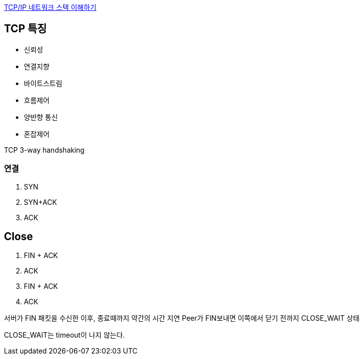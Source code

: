 http://helloworld.naver.com/helloworld/textyle/47667[TCP/IP 네트워크 스택 이해하기]   

== TCP 특징
*   신뢰성
*   연결지향
*   바이트스트림
*   흐름제어
*   양반향 통신
*   혼잡제어

TCP 3-way handshaking

=== 연결
1. SYN
2. SYN+ACK
3. ACK  

== Close
1. FIN + ACK
2. ACK 
3. FIN + ACK
4. ACK

서버가 FIN 패킷을 수신한 이후, 종료때까지 약간의 시간 지연
Peer가 FIN보내면 이쪽에서 닫기 전까지 CLOSE_WAIT 상태

CLOSE_WAIT는 timeout이 나지 않는다.
